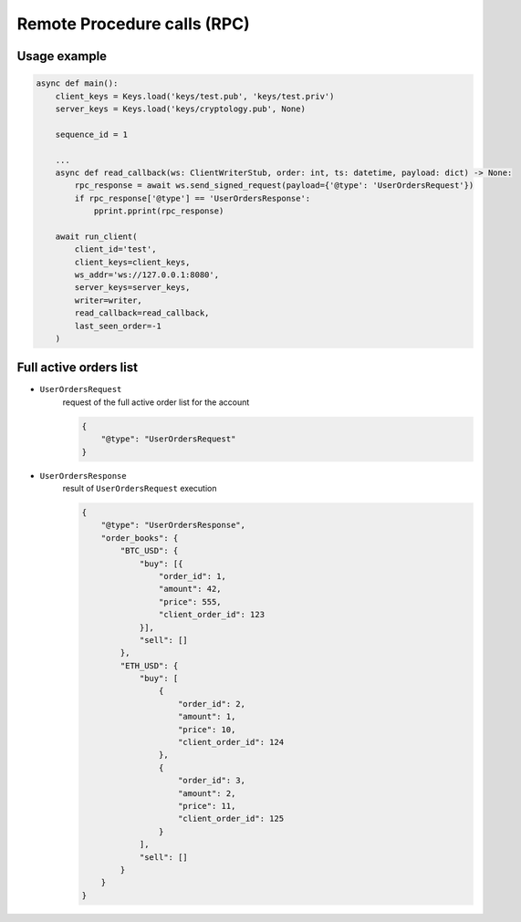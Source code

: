 ============================
Remote Procedure calls (RPC)
============================


Usage example
=============

.. code-block:: python3

    async def main():
        client_keys = Keys.load('keys/test.pub', 'keys/test.priv')
        server_keys = Keys.load('keys/cryptology.pub', None)

        sequence_id = 1

        ...
        async def read_callback(ws: ClientWriterStub, order: int, ts: datetime, payload: dict) -> None:
            rpc_response = await ws.send_signed_request(payload={'@type': 'UserOrdersRequest'})
            if rpc_response['@type'] == 'UserOrdersResponse':
                pprint.pprint(rpc_response)

        await run_client(
            client_id='test',
            client_keys=client_keys,
            ws_addr='ws://127.0.0.1:8080',
            server_keys=server_keys,
            writer=writer,
            read_callback=read_callback,
            last_seen_order=-1
        )


Full active orders list
=======================

- ``UserOrdersRequest``
    request of the full active order list for the account

    .. code-block:: json

        {
            "@type": "UserOrdersRequest"
        }

- ``UserOrdersResponse``
    result of ``UserOrdersRequest`` execution

    .. code-block:: json

        {
            "@type": "UserOrdersResponse",
            "order_books": {
                "BTC_USD": {
                    "buy": [{
                        "order_id": 1,
                        "amount": 42,
                        "price": 555,
                        "client_order_id": 123
                    }],
                    "sell": []
                },
                "ETH_USD": {
                    "buy": [
                        {
                            "order_id": 2,
                            "amount": 1,
                            "price": 10,
                            "client_order_id": 124
                        },
                        {
                            "order_id": 3,
                            "amount": 2,
                            "price": 11,
                            "client_order_id": 125
                        }
                    ],
                    "sell": []
                }
            }
        }
